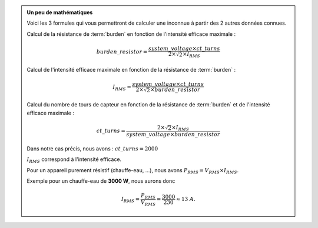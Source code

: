 .. _burden-calc:

.. admonition:: Un peu de mathématiques
   :class: dropdown

   Voici les 3 formules qui vous permettront de calculer une inconnue à partir des 2 autres données connues.

   Calcul de la résistance de :term:`burden` en fonction de l'intensité efficace maximale :
   
   .. math::

      burden\_resistor = \frac{system\_voltage \times ct\_turns}{2 \times \sqrt{2} \times I_{RMS}}

   
   Calcul de l'intensité efficace maximale en fonction de la résistance de :term:`burden` :
   
   .. math::

      I_{RMS} = \frac{system\_voltage \times ct\_turns}{2 \times \sqrt{2} \times burden\_resistor}

   
   Calcul du nombre de tours de capteur en fonction de la résistance de :term:`burden` et de l'intensité efficace maximale :
   
   .. math::

      ct\_turns = \frac{2 \times \sqrt{2} \times I_{RMS}}{system\_voltage \times burden\_resistor}

   
   Dans notre cas précis, nous avons : :math:`ct\_turns = 2000`

   :math:`I_{RMS}` correspond à l'intensité efficace.

   Pour un appareil purement résistif (chauffe-eau, …), nous avons :math:`P_{RMS} = V_{RMS} \times I_{RMS}`.

   Exemple pour un chauffe-eau de **3000 W**, nous aurons donc 
   
   .. math::

      I_{RMS} = \frac{P_{RMS}}{V_{RMS}} = \frac{3000}{230} \approx 13 A.